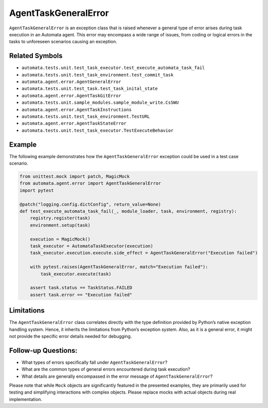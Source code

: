 AgentTaskGeneralError
=====================

``AgentTaskGeneralError`` is an exception class that is raised whenever
a general type of error arises during task execution in an Automata
agent. This error may encompass a wide range of issues, from coding or
logical errors in the tasks to unforeseen scenarios causing an
exception.

Related Symbols
---------------

-  ``automata.tests.unit.test_task_executor.test_execute_automata_task_fail``
-  ``automata.tests.unit.test_task_environment.test_commit_task``
-  ``automata.agent.error.AgentGeneralError``
-  ``automata.tests.unit.test_task.test_task_inital_state``
-  ``automata.agent.error.AgentTaskGitError``
-  ``automata.tests.unit.sample_modules.sample_module_write.CsSWU``
-  ``automata.agent.error.AgentTaskInstructions``
-  ``automata.tests.unit.test_task_environment.TestURL``
-  ``automata.agent.error.AgentTaskStateError``
-  ``automata.tests.unit.test_task_executor.TestExecuteBehavior``

Example
-------

The following example demonstrates how the ``AgentTaskGeneralError``
exception could be used in a test case scenario.

.. code:: python

   from unittest.mock import patch, MagicMock
   from automata.agent.error import AgentTaskGeneralError
   import pytest

   @patch("logging.config.dictConfig", return_value=None)
   def test_execute_automata_task_fail(_, module_loader, task, environment, registry):
       registry.register(task)
       environment.setup(task)

       execution = MagicMock()
       task_executor = AutomataTaskExecutor(execution)
       task_executor.execution.execute.side_effect = AgentTaskGeneralError("Execution failed")

       with pytest.raises(AgentTaskGeneralError, match="Execution failed"):
           task_executor.execute(task)

       assert task.status == TaskStatus.FAILED
       assert task.error == "Execution failed"

Limitations
-----------

The ``AgentTaskGeneralError`` class correlates directly with the type
definition provided by Python’s native exception handling system. Hence,
it inherits the limitations from Python’s exception system. Also, as it
is a general error, it might not provide the specific error details
needed for debugging.

Follow-up Questions:
--------------------

-  What types of errors specifically fall under
   ``AgentTaskGeneralError``?
-  What are the common types of general errors encountered during task
   execution?
-  What details are generally encompassed in the error message of
   ``AgentTaskGeneralError``?

Please note that while ``Mock`` objects are significantly featured in
the presented examples, they are primarily used for testing and
simplifying interactions with complex objects. Please replace mocks with
actual objects during real implementation.
